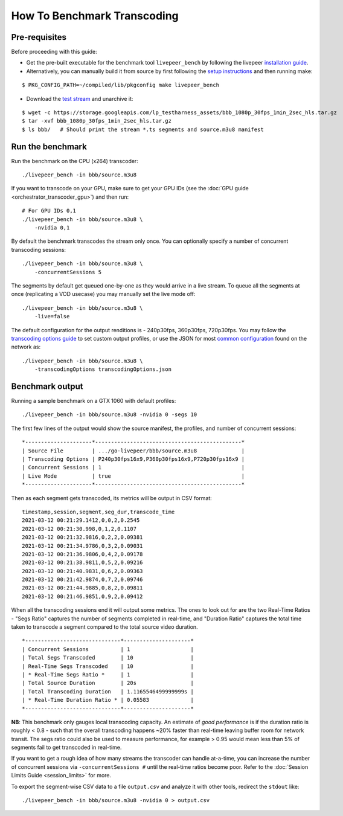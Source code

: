 How To Benchmark Transcoding
=============================

Pre-requisites
**************

Before proceeding with this guide:

- Get the pre-built executable for the benchmark tool ``livepeer_bench`` by following the livepeer `installation guide <https://github.com/livepeer/go-livepeer/blob/master/doc/install.md#option-1-download-pre-built-executables-from-livepeer>`_.

- Alternatively, you can manually build it from source by first following the `setup instructions <https://github.com/livepeer/go-livepeer/blob/master/doc/install.md#pre-requisites-and-setup>`_ and then running make:

::

    $ PKG_CONFIG_PATH=~/compiled/lib/pkgconfig make livepeer_bench

- Download the `test stream <https://storage.googleapis.com/lp_testharness_assets/bbb_1080p_30fps_1min_2sec_hls.tar.gz>`_ and unarchive it:

::
    
    $ wget -c https://storage.googleapis.com/lp_testharness_assets/bbb_1080p_30fps_1min_2sec_hls.tar.gz
    $ tar -xvf bbb_1080p_30fps_1min_2sec_hls.tar.gz
    $ ls bbb/   # Should print the stream *.ts segments and source.m3u8 manifest

Run the benchmark
*****************

Run the benchmark on the CPU (x264) transcoder:

::

    ./livepeer_bench -in bbb/source.m3u8 

If you want to transcode on your GPU, make sure to get your GPU IDs (see the :doc:`GPU guide <orchestrator_transcoder_gpu>`) and then run:

::

    # For GPU IDs 0,1
    ./livepeer_bench -in bbb/source.m3u8 \
        -nvidia 0,1

By default the benchmark transcodes the stream only once. You can optionally specify a number of concurrent transcoding sessions:

::

    ./livepeer_bench -in bbb/source.m3u8 \
        -concurrentSessions 5
    
The segments by default get queued one-by-one as they would arrive in a live stream. To queue all the segments at once (replicating a VOD usecase) you may manually set the live mode off:

::

    ./livepeer_bench -in bbb/source.m3u8 \
        -live=false

The default configuration for the output renditions is - 240p30fps, 360p30fps, 720p30fps.
You may follow the `transcoding options guide <https://github.com/livepeer/go-livepeer/blob/master/doc/transcodingoptions.md>`_ to set custom output profiles, or use the JSON for most `common configuration <https://github.com/livepeer/go-livepeer/blob/master/cmd/livepeer_bench/transcodingOptions.json>`_ found on the network as:

::

    ./livepeer_bench -in bbb/source.m3u8 \
        -transcodingOptions transcodingOptions.json

Benchmark output
****************

Running a sample benchmark on a GTX 1060 with default profiles:

::
    
    ./livepeer_bench -in bbb/source.m3u8 -nvidia 0 -segs 10

The first few lines of the output would show the source manifest, the profiles, and number of concurrent sessions:

::

    *---------------------*----------------------------------------------*
    | Source File         | .../go-livepeer/bbb/source.m3u8              |
    | Transcoding Options | P240p30fps16x9,P360p30fps16x9,P720p30fps16x9 |
    | Concurrent Sessions | 1                                            |
    | Live Mode           | true                                         |
    *---------------------*----------------------------------------------*

Then as each segment gets transcoded, its metrics will be output in CSV format:

::

    timestamp,session,segment,seg_dur,transcode_time
    2021-03-12 00:21:29.1412,0,0,2,0.2545
    2021-03-12 00:21:30.998,0,1,2,0.1107
    2021-03-12 00:21:32.9816,0,2,2,0.09381
    2021-03-12 00:21:34.9786,0,3,2,0.09031
    2021-03-12 00:21:36.9806,0,4,2,0.09178
    2021-03-12 00:21:38.9811,0,5,2,0.09216
    2021-03-12 00:21:40.9831,0,6,2,0.09363
    2021-03-12 00:21:42.9874,0,7,2,0.09746
    2021-03-12 00:21:44.9885,0,8,2,0.09811
    2021-03-12 00:21:46.9851,0,9,2,0.09412

When all the transcoding sessions end it will output some metrics. The ones to look out for are the two Real-Time Ratios - "Segs Ratio" captures the number of segments completed in real-time, and "Duration Ratio" captures the total time taken to transcode a segment compared to the total source video duration.

::

    *------------------------------*---------------------*
    | Concurrent Sessions          | 1                   |
    | Total Segs Transcoded        | 10                  |
    | Real-Time Segs Transcoded    | 10                  |
    | * Real-Time Segs Ratio *     | 1                   |
    | Total Source Duration        | 20s                 |
    | Total Transcoding Duration   | 1.1165546499999999s |
    | * Real-Time Duration Ratio * | 0.05583             |
    *------------------------------*---------------------*

**NB**: This benchmark only gauges local transcoding capacity. An estimate of *good performance* is if the duration ratio is roughly < 0.8 - such that the overall transcoding happens ~20% faster than real-time leaving buffer room for network transit. The segs ratio could also be used to measure performance, for example > 0.95 would mean less than 5% of segments fail to get transcoded in real-time.

If you want to get a rough idea of how many streams the transcoder can handle at-a-time, you can increase the number of concurrent sessions via ``-concurrentSessions #`` until the real-time ratios become poor. Refer to the :doc:`Session Limits Guide <session_limits>` for more.

To export the segment-wise CSV data to a file ``output.csv`` and analyze it with other tools, redirect the ``stdout`` like:

::

    ./livepeer_bench -in bbb/source.m3u8 -nvidia 0 > output.csv
